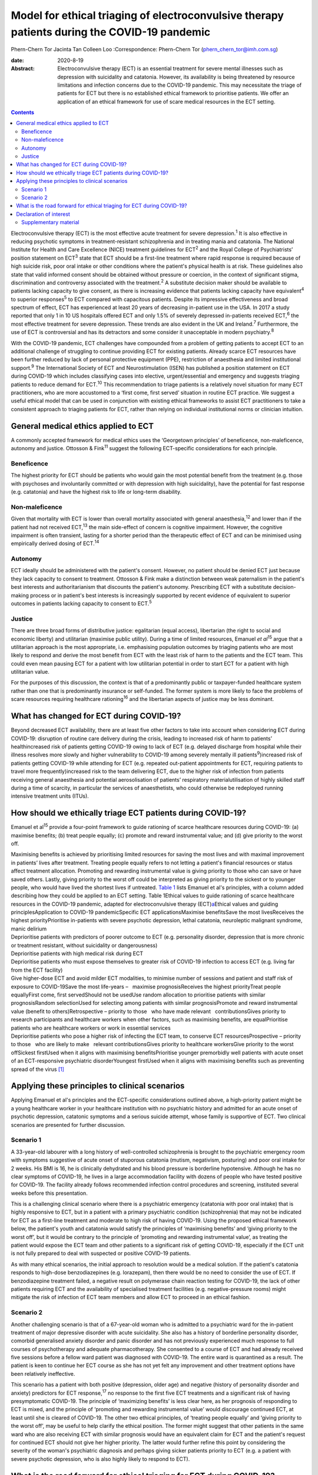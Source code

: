 =============================================================================================
Model for ethical triaging of electroconvulsive therapy patients during the COVID-19 pandemic
=============================================================================================



Phern-Chern Tor
Jacinta Tan
Colleen Loo
:Correspondence: Phern-Chern Tor
(phern_chern_tor@imh.com.sg)

:date: 2020-8-19

:Abstract:
   Electroconvulsive therapy (ECT) is an essential treatment for severe
   mental illnesses such as depression with suicidality and catatonia.
   However, its availability is being threatened by resource limitations
   and infection concerns due to the COVID-19 pandemic. This may
   necessitate the triage of patients for ECT but there is no
   established ethical framework to prioritise patients. We offer an
   application of an ethical framework for use of scare medical
   resources in the ECT setting.


.. contents::
   :depth: 3
..

Electroconvulsive therapy (ECT) is the most effective acute treatment
for severe depression.\ :sup:`1` It is also effective in reducing
psychotic symptoms in treatment-resistant schizophrenia and in treating
mania and catatonia. The National Institute for Health and Care
Excellence (NICE) treatment guidelines for ECT\ :sup:`2` and the Royal
College of Psychiatrists’ position statement on ECT\ :sup:`3` state that
ECT should be a first-line treatment where rapid response is required
because of high suicide risk, poor oral intake or other conditions where
the patient's physical health is at risk. These guidelines also state
that valid informed consent should be obtained without pressure or
coercion, in the context of significant stigma, discrimination and
controversy associated with the treatment.\ :sup:`2` A substitute
decision maker should be available to patients lacking capacity to give
consent, as there is increasing evidence that patients lacking capacity
have equivalent\ :sup:`4` to superior responses\ :sup:`5` to ECT
compared with capacitous patients. Despite its impressive effectiveness
and broad spectrum of effect, ECT has experienced at least 20 years of
decreasing in-patient use in the USA. In 2017 a study reported that only
1 in 10 US hospitals offered ECT and only 1.5% of severely depressed
in-patients received ECT,\ :sup:`6` the most effective treatment for
severe depression. These trends are also evident in the UK and
Ireland.\ :sup:`7` Furthermore, the use of ECT is controversial and has
its detractors and some consider it unacceptable in modern
psychiatry.\ :sup:`8`

With the COVID-19 pandemic, ECT challenges have compounded from a
problem of getting patients to accept ECT to an additional challenge of
struggling to continue providing ECT for existing patients. Already
scarce ECT resources have been further reduced by lack of personal
protective equipment (PPE), restriction of anaesthesia and limited
institutional support.\ :sup:`9` The International Society of ECT and
Neurostimulation (ISEN) has published a position statement on ECT during
COVID-19 which includes classifying cases into elective,
urgent/essential and emergency and suggests triaging patients to reduce
demand for ECT.\ :sup:`10` This recommendation to triage patients is a
relatively novel situation for many ECT practitioners, who are more
accustomed to a ‘first come, first served’ situation in routine ECT
practice. We suggest a useful ethical model that can be used in
conjunction with existing ethical frameworks to assist ECT practitioners
to take a consistent approach to triaging patients for ECT, rather than
relying on individual institutional norms or clinician intuition.

.. _sec1:

General medical ethics applied to ECT
=====================================

A commonly accepted framework for medical ethics uses the ‘Georgetown
principles’ of beneficence, non-maleficence, autonomy and justice.
Ottosson & Fink\ :sup:`11` suggest the following ECT-specific
considerations for each principle.

.. _sec1-1:

Beneficence
-----------

The highest priority for ECT should be patients who would gain the most
potential benefit from the treatment (e.g. those with psychoses and
involuntarily committed or with depression with high suicidality), have
the potential for fast response (e.g. catatonia) and have the highest
risk to life or long-term disability.

.. _sec1-2:

Non-maleficence
---------------

Given that mortality with ECT is lower than overall mortality associated
with general anaesthesia,\ :sup:`12` and lower than if the patient had
not received ECT,\ :sup:`13` the main side-effect of concern is
cognitive impairment. However, the cognitive impairment is often
transient, lasting for a shorter period than the therapeutic effect of
ECT and can be minimised using empirically derived dosing of
ECT.\ :sup:`14`

.. _sec1-3:

Autonomy
--------

ECT ideally should be administered with the patient's consent. However,
no patient should be denied ECT just because they lack capacity to
consent to treatment. Ottosson & Fink make a distinction between weak
paternalism in the patient's best interests and authoritarianism that
discounts the patient's autonomy. Prescribing ECT with a substitute
decision-making process or in patient's best interests is increasingly
supported by recent evidence of equivalent to superior outcomes in
patients lacking capacity to consent to ECT.\ :sup:`5`

.. _sec1-4:

Justice
-------

There are three broad forms of distributive justice: egalitarian (equal
access), libertarian (the right to social and economic liberty) and
utilitarian (maximise public utility). During a time of limited
resources, Emanuel *et al*\ :sup:`15` argue that a utilitarian approach
is the most appropriate, i.e. emphasising population outcomes by
triaging patients who are most likely to respond and derive the most
benefit from ECT with the least risk of harm to the patients and the ECT
team. This could even mean pausing ECT for a patient with low
utilitarian potential in order to start ECT for a patient with high
utilitarian value.

For the purposes of this discussion, the context is that of a
predominantly public or taxpayer-funded healthcare system rather than
one that is predominantly insurance or self-funded. The former system is
more likely to face the problems of scare resources requiring healthcare
rationing\ :sup:`16` and the libertarian aspects of justice may be less
dominant.

.. _sec2:

What has changed for ECT during COVID-19?
=========================================

Beyond decreased ECT availability, there are at least five other factors
to take into account when considering ECT during COVID-19: disruption of
routine care delivery during the crisis, leading to increased risk of
harm to patients’ healthincreased risk of patients getting COVID-19
owing to lack of ECT (e.g. delayed discharge from hospital while their
illness resolves more slowly and higher vulnerability to COVID-19 among
severely mentally ill patients\ :sup:`9`)increased risk of patients
getting COVID-19 while attending for ECT (e.g. repeated out-patient
appointments for ECT, requiring patients to travel more
frequently)increased risk to the team delivering ECT, due to the higher
risk of infection from patients receiving general anaesthesia and
potential aerosolisation of patients’ respiratory materialutilisation of
highly skilled staff during a time of scarcity, in particular the
services of anaesthetists, who could otherwise be redeployed running
intensive treatment units (ITUs).

.. _sec3:

How should we ethically triage ECT patients during COVID-19?
============================================================

Emanuel et al\ :sup:`15` provide a four-point framework to guide
rationing of scarce healthcare resources during COVID-19: (a) maximise
benefits; (b) treat people equally; (c) promote and reward instrumental
value; and (d) give priority to the worst off.

| Maximising benefits is achieved by prioritising limited resources for
  saving the most lives and with maximal improvement in patients’ lives
  after treatment. Treating people equally refers to not letting a
  patient's financial resources or status affect treatment allocation.
  Promoting and rewarding instrumental value is giving priority to those
  who can save or have saved others. Lastly, giving priority to the
  worst off could be interpreted as giving priority to the sickest or to
  younger people, who would have lived the shortest lives if untreated.
  `Table 1 <#tab01>`__ lists Emanuel et al's principles, with a column
  added describing how they could be applied to an ECT setting. Table
  1Ethical values to guide rationing of scarce healthcare resources in
  the COVID-19 pandemic, adapted for electroconvulsive therapy
  (ECT)\ `a <#tfn1_1>`__\ Ethical values and guiding
  principlesApplication to COVID-19 pandemicSpecific ECT
  applicationsMaximise benefitsSave the most livesReceives the highest
  priorityPrioritise in-patients with severe psychotic depression,
  lethal catatonia, neuroleptic malignant syndrome, manic delirium
| Deprioritise patients with predictors of poorer outcome to ECT (e.g.
  personality disorder, depression that is more chronic or treatment
  resistant, without suicidality or dangerousness)
| Deprioritise patients with high medical risk during ECT
| Deprioritise patients who must expose themselves to greater risk of
  COVID-19 infection to access ECT (e.g. living far from the ECT
  facility)
| Give higher-dose ECT and avoid milder ECT modalities, to minimise
  number of sessions and patient and staff risk of exposure to
  COVID-19Save the most life-years –   maximise prognosisReceives the
  highest priorityTreat people equallyFirst come, first servedShould not
  be usedUse random allocation to prioritise patients with similar
  prognosisRandom selectionUsed for selecting among patients with
  similar prognosisPromote and reward instrumental value (benefit to
  others)Retrospective – priority to those   who have made relevant
    contributionsGives priority to research participants and healthcare
  workers when other factors, such as maximising benefits, are
  equalPrioritise patients who are healthcare workers or work in
  essential services
| Deprioritise patients who pose a higher risk of infecting the ECT
  team, to conserve ECT resourcesProspective – priority to those   who
  are likely to make   relevant contributionsGives priority to
  healthcare workersGive priority to the worst offSickest firstUsed when
  it aligns with maximising benefitsPrioritise younger premorbidly well
  patients with acute onset of an ECT-responsive psychiatric
  disorderYoungest firstUsed when it aligns with maximising benefits
  such as preventing spread of the virus [1]_

.. _sec4:

Applying these principles to clinical scenarios
===============================================

Applying Emanuel et al's principles and the ECT-specific considerations
outlined above, a high-priority patient might be a young healthcare
worker in your healthcare institution with no psychiatric history and
admitted for an acute onset of psychotic depression, catatonic symptoms
and a serious suicide attempt, whose family is supportive of ECT. Two
clinical scenarios are presented for further discussion.

.. _sec4-1:

Scenario 1
----------

A 33-year-old labourer with a long history of well-controlled
schizophrenia is brought to the psychiatric emergency room with symptoms
suggestive of acute onset of stuporous catatonia (mutism, negativism,
posturing) and poor oral intake for 2 weeks. His BMI is 16, he is
clinically dehydrated and his blood pressure is borderline hypotensive.
Although he has no clear symptoms of COVID-19, he lives in a large
accommodation facility with dozens of people who have tested positive
for COVID-19. The facility already follows recommended infection control
procedures and screening, instituted several weeks before this
presentation.

This is a challenging clinical scenario where there is a psychiatric
emergency (catatonia with poor oral intake) that is highly responsive to
ECT, but in a patient with a primary psychiatric condition
(schizophrenia) that may not be indicated for ECT as a first-line
treatment and moderate to high risk of having COVID-19. Using the
proposed ethical framework below, the patient's youth and catatonia
would satisfy the principles of ‘maximising benefits’ and ‘giving
priority to the worst off’, but it would be contrary to the principle of
‘promoting and rewarding instrumental value’, as treating the patient
would expose the ECT team and other patients to a significant risk of
getting COVID-19, especially if the ECT unit is not fully prepared to
deal with suspected or positive COVID-19 patients.

As with many ethical scenarios, the initial approach to resolution would
be a medical solution. If the patient's catatonia responds to high-dose
benzodiazepines (e.g. lorazepam), then there would be no need to
consider the use of ECT. If benzodiazepine treatment failed, a negative
result on polymerase chain reaction testing for COVID-19, the lack of
other patients requiring ECT and the availability of specialised
treatment facilities (e.g. negative-pressure rooms) might mitigate the
risk of infection of ECT team members and allow ECT to proceed in an
ethical fashion.

.. _sec4-2:

Scenario 2
----------

Another challenging scenario is that of a 67-year-old woman who is
admitted to a psychiatric ward for the in-patient treatment of major
depressive disorder with acute suicidality. She also has a history of
borderline personality disorder, comorbid generalised anxiety disorder
and panic disorder and has not previously experienced much response to
full courses of psychotherapy and adequate pharmacotherapy. She
consented to a course of ECT and had already received five sessions
before a fellow ward patient was diagnosed with COVID-19. The entire
ward is quarantined as a result. The patient is keen to continue her ECT
course as she has not yet felt any improvement and other treatment
options have been relatively ineffective.

This scenario has a patient with both positive (depression, older age)
and negative (history of personality disorder and anxiety) predictors
for ECT response,\ :sup:`17` no response to the first five ECT
treatments and a significant risk of having presymptomatic COVID-19. The
principle of ‘maximizing benefits’ is less clear here, as her prognosis
of responding to ECT is mixed, and the principle of ‘promoting and
rewarding instrumental value’ would discourage continued ECT, at least
until she is cleared of COVID-19. The other two ethical principles, of
‘treating people equally’ and ‘giving priority to the worst off’, may be
useful to help clarify the ethical position. The former might suggest
that other patients in the same ward who are also receiving ECT with
similar prognosis would have an equivalent claim for ECT and the
patient's request for continued ECT should not give her higher priority.
The latter would further refine this point by considering the severity
of the woman's psychiatric diagnosis and perhaps giving sicker patients
priority to ECT (e.g. a patient with severe psychotic depression, who is
also highly likely to respond to ECT).

.. _sec5:

What is the road forward for ethical triaging for ECT during COVID-19?
======================================================================

Where treatment resources are limited, fair allocation of resources
requires careful consideration of all relevant ethical issues in the
context of the local resources and situation. The ideal solution is to
ensure adequate ECT resources, so that both high- and low-priority
patients can receive high-quality ECT. This requires deliberate short-
and long-term planning and negotiation for scarce resources within
healthcare systems, the exploration of new ECT resources (e.g. advanced
practice nurses for both anaesthesia and ECT delivery,\ :sup:`18`
dedicated ECT suites to avoid competition with surgical needs) and
adequate PPE for ECT staff and patients. The current COVID-19 crisis has
placed significant strain on healthcare resources for many months, and
at the height of the pandemic many non-emergency non-COVID services were
suspended to divert resources to deal with the COVID-19 emergency. This
has resulted in a significant backlog of untreated patients, with
consequent increased pressure on already scarce resources. Furthermore,
as healthcare systems reorient themselves to provide routine care and
begin to deal with the backlog, there remains a need to maintain social
distancing and scrupulous hygiene, for instance deep cleaning operating
theatres and equipment between each patient, which will reduce
efficiency and capacity. For all these reasons, these pressing ethical
dilemmas about how to prioritise patients must be addressed to ensure
that patients with non-COVID disorders continue to have their healthcare
needs met fairly and equitably in a fully accountable way. These efforts
should be a priority even after the COVID-19 situation eventually
resolves. Given the SARS outbreak in 2003\ :sup:`19` and the current
COVID-19 outbreak,\ :sup:`9` which both caught most of the world largely
unprepared, there is a strong ethical imperative to prepare for the
future third coronavirus outbreak or, indeed, second or third waves of
COVID-19 either locally or globally.

**Phern-Chern Tor**, MBBS, DFD(CAW), MMed(Psych), FAMS, is a consultant
psychiatrist and head of the Neurostimulation Service at the Institute
of Mental Health, Singapore. **Jacinta Tan**, MBBS, MA, MSc, DPhil,
FRCPsych, is a consultant child and adolescent psychiatrist at the
Specialist Child and Adolescent Mental Health Services, Aneurin Bevan
University Health Board, Newport, UK. **Colleen Loo**, MBBS, MD,
FRANZCP, is Professor of Psychiatry in the School of Psychiatry,
University of New South Wales, Sydney; Professorial Fellow at The Black
Dog Institute, Sydney; and a psychiatrist and clinical academic based St
George Hospital, Sydney, Australia.

P.-C.T. conceived the idea for the paper, J.T. contributed to the
ethical aspects of the paper and C.L. contributed to the ECT aspects of
the paper.

.. _nts3:

Declaration of interest
=======================

C.L. is the Medical Director of Neurostimulation at the Northside
Clinic, Ramsay Health Care, Australia, and reports personal fees from
Ramsay Health Care, outside the submitted work.

.. _sec6:

Supplementary material
----------------------

For supplementary material accompanying this paper visit
http://dx.doi.org/10.1192/bjb.2020.99.

.. container:: caption

   .. rubric:: 

   click here to view supplementary material

.. [1]
   Based on Emanuel et al's four-point framework.\ \ :sup:`13`
